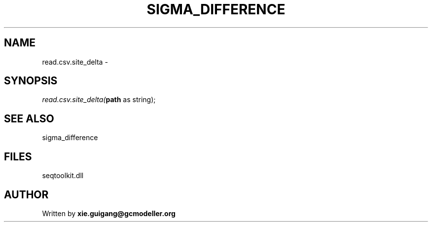 .\" man page create by R# package system.
.TH SIGMA_DIFFERENCE 1 2000-1月 "read.csv.site_delta" "read.csv.site_delta"
.SH NAME
read.csv.site_delta \- 
.SH SYNOPSIS
\fIread.csv.site_delta(\fBpath\fR as string);\fR
.SH SEE ALSO
sigma_difference
.SH FILES
.PP
seqtoolkit.dll
.PP
.SH AUTHOR
Written by \fBxie.guigang@gcmodeller.org\fR
